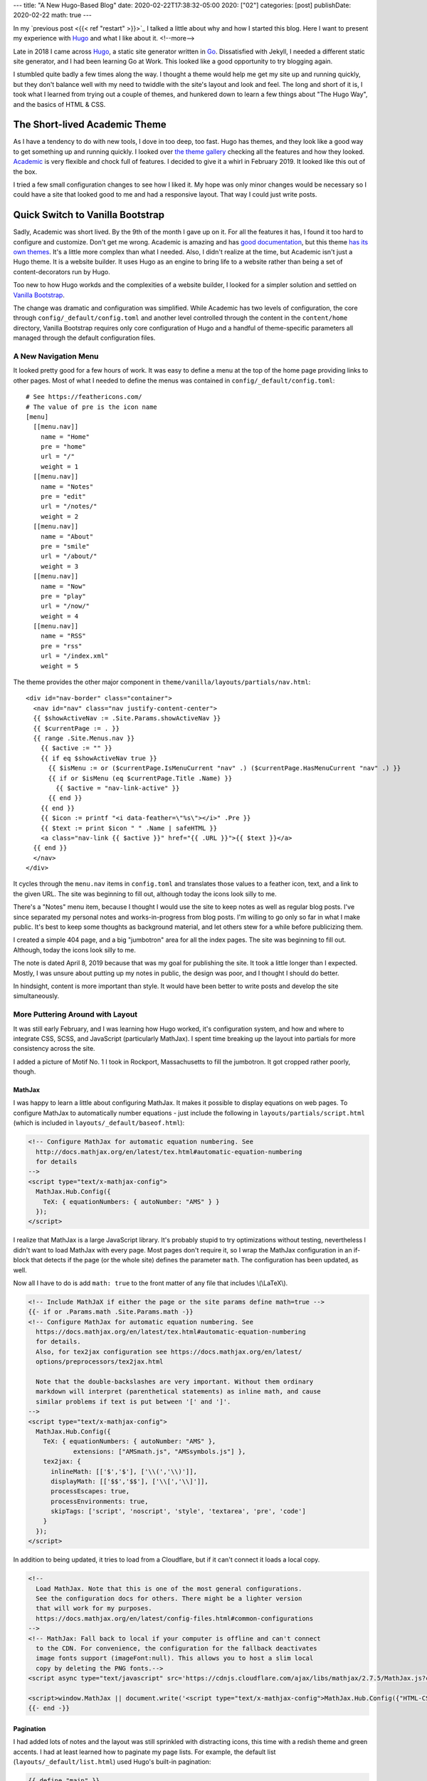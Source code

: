 ---
title: "A New Hugo-Based Blog"
date: 2020-02-22T17:38:32-05:00
2020: ["02"]
categories: [post]
publishDate: 2020-02-22
math: true
---

In my `previous post <{{< ref "restart" >}}>`_ I talked a little about why and how I started this blog. Here I want to present my experience with `Hugo`_ and what I like about it.
<!--more-->

Late in 2018  I came across `Hugo`_, a static site generator written in `Go <golang_>`_. Dissatisfied with Jekyll, I needed a different static site generator, and I had been learning Go at Work. This looked like a good opportunity to try blogging again.

I stumbled quite badly a few times along the way. I thought a theme would help me get my site up and running quickly, but they don't balance well with my need to twiddle with the site's layout and look and feel. The long and short of it is, I took what I learned from trying out a couple of themes, and hunkered down to learn a few things about "The Hugo Way", and the basics of HTML & CSS.

##############################
The Short-lived Academic Theme
##############################

As I have a tendency to do with new tools, I dove in too deep, too fast. Hugo has themes, and they look like a good way to get something up and running quickly. I looked over `the theme gallery <https://themes.gohugo.io/>`_ checking all the features and how they looked. `Academic <https://themes.gohugo.io/academic/>`_ is very flexible and chock full of features. I decided to give it a whirl in February 2019. It looked like this out of the box.

.. image:: /images/history/001-2019.02.03.01-initial-commit.png
  :target: /images/history/001-2019.02.03.01-initial-commit.png
  :width: 600px
  :align: left
  :alt: Academic Theme
  :class: post-image


I tried a few small configuration changes to see how I liked it. My hope was only minor changes would be necessary so I could have a site that looked good to me and had a responsive layout. That way I could just write posts.

.. image:: /images/history/002-2019.02.03.02-title.and.footer.png
  :target: /images/history/002-2019.02.03.02-title.and.footer.png
  :width: 600px
  :align: left
  :alt: My First Time using the Academic Theme
  :class: post-image

#################################
Quick Switch to Vanilla Bootstrap
#################################

Sadly, Academic was short lived. By the 9th of the month I gave up on it. For all the features it has, I found it too hard to configure and customize. Don't get me wrong. Academic is amazing and has `good documentation <https://sourcethemes.com/academic/docs/get-started/>`_, but this theme `has its own themes <https://sourcethemes.com/academic/themes/>`_. It's a little more complex than what I needed. Also, I didn't realize at the time, but Academic isn't just a Hugo theme. It is a website builder. It uses Hugo as an engine to bring life to a website rather than being a set of content-decorators run by Hugo.

Too new to how Hugo workds and the complexities of a website builder, I looked for a simpler solution and settled on `Vanilla Bootstrap`_.

.. image:: /images/history/003-2019.02.09-vanilla-theme-simplification.png
  :target: /images/history/003-2019.02.09-vanilla-theme-simplification.png
  :width: 600px
  :align: left
  :alt: First Rendition using the Vanilla Bootstrap Theme
  :class: post-image

The change was dramatic and configuration was simplified. While Academic has two levels of configuration, the core through ``config/_default/config.toml`` and another level controlled through the content in the ``content/home`` directory, Vanilla Bootstrap requires only core configuration of Hugo and a handful of theme-specific parameters all managed through the default configuration files.

*********************
A New Navigation Menu
*********************

It looked pretty good for a few hours of work. It was easy to define a menu at the top of the home page providing links to other pages. Most of what I needed to define the menus was contained in ``config/_default/config.toml``::

  # See https://feathericons.com/
  # The value of pre is the icon name
  [menu]
    [[menu.nav]]
      name = "Home"
      pre = "home"
      url = "/"
      weight = 1
    [[menu.nav]]
      name = "Notes"
      pre = "edit"
      url = "/notes/"
      weight = 2
    [[menu.nav]]
      name = "About"
      pre = "smile"
      url = "/about/"
      weight = 3
    [[menu.nav]]
      name = "Now"
      pre = "play"
      url = "/now/"
      weight = 4
    [[menu.nav]]
      name = "RSS"
      pre = "rss"
      url = "/index.xml"
      weight = 5

The theme provides the other major component in ``theme/vanilla/layouts/partials/nav.html``::

  <div id="nav-border" class="container">
    <nav id="nav" class="nav justify-content-center">
    {{ $showActiveNav := .Site.Params.showActiveNav }}
    {{ $currentPage := . }}
    {{ range .Site.Menus.nav }}
      {{ $active := "" }}
      {{ if eq $showActiveNav true }}
        {{ $isMenu := or ($currentPage.IsMenuCurrent "nav" .) ($currentPage.HasMenuCurrent "nav" .) }}
        {{ if or $isMenu (eq $currentPage.Title .Name) }}
          {{ $active = "nav-link-active" }}
        {{ end }}
      {{ end }}
      {{ $icon := printf "<i data-feather=\"%s\"></i>" .Pre }}
      {{ $text := print $icon " " .Name | safeHTML }}
      <a class="nav-link {{ $active }}" href="{{ .URL }}">{{ $text }}</a>
    {{ end }}
    </nav>
  </div>

It cycles through the ``menu.nav`` items in ``config.toml`` and translates those values to a feather icon, text, and a link to the given URL. The site was beginning to fill out, although today the icons look silly to me.

There's a "Notes" menu item, because I thought I would use the site to keep notes as well as regular blog posts. I've since separated my personal notes and works-in-progress from blog posts. I'm willing to go only so far in what I make public. It's best to keep some thoughts as background material, and let others stew for a while before publicizing them.

I created a simple 404 page, and a big "jumbotron" area for all the index pages. The site was beginning to fill out. Although, today the icons look silly to me.

.. image:: /images/history/004-2019.02.10-jumbotron.png
  :target: /images/history/004-2019.02.10-jumbotron.png
  :width: 650px
  :align: left
  :alt: Jumbotron
  :class: post-image

The note is dated April 8, 2019 because that was my goal for publishing the site. It took a little longer than I expected. Mostly, I was unsure about putting up my notes in public, the design was poor, and I thought I should do better.

In hindsight, content is more important than style. It would have been better to write posts and develop the site simultaneously.

*********************************
More Puttering Around with Layout
*********************************

It was still early February, and I was learning how Hugo worked, it's configuration system, and how and where to integrate CSS, SCSS, and JavaScript (particularly MathJax). I spent time breaking up the layout into partials for more consistency across the site.

I added a picture of Motif No. 1 I took in Rockport, Massachusetts to fill the jumbotron. It got cropped rather poorly, though.

.. image:: /images/history/005-2019.02.11-wide.png
  :target: /images/history/005-2019.02.11-wide.png
  :width: 650px
  :align: left
  :alt: Wide Menu Day
  :class: post-image

MathJax
=======

I was happy to learn a little about configuring MathJax. It makes it possible to display equations on web pages. To configure MathJax to automatically number equations - just include the following in ``layouts/partials/script.html`` (which is included in ``layouts/_default/baseof.html``):

.. code-block:: html

  <!-- Configure MathJax for automatic equation numbering. See
    http://docs.mathjax.org/en/latest/tex.html#automatic-equation-numbering
    for details
  -->
  <script type="text/x-mathjax-config">
    MathJax.Hub.Config({
      TeX: { equationNumbers: { autoNumber: "AMS" } }
    });
  </script>

I realize that MathJax is a large JavaScript library. It's probably stupid to try optimizations without testing, nevertheless I didn't want to load MathJax with every page. Most pages don't require it, so I wrap the MathJax configuration in an if-block that detects if the page (or the whole site) defines the parameter ``math``.  The configuration has been updated, as well.

Now all I have to do is add ``math: true`` to the front matter of any file that includes \\(\\LaTeX\\).

.. code-block:: html

  <!-- Include MathJaX if either the page or the site params define math=true -->
  {{- if or .Params.math .Site.Params.math -}}
  <!-- Configure MathJax for automatic equation numbering. See
    https://docs.mathjax.org/en/latest/tex.html#automatic-equation-numbering
    for details.
    Also, for tex2jax configuration see https://docs.mathjax.org/en/latest/
    options/preprocessors/tex2jax.html

    Note that the double-backslashes are very important. Without them ordinary
    markdown will interpret (parenthetical statements) as inline math, and cause
    similar problems if text is put between '[' and ']'.
  -->
  <script type="text/x-mathjax-config">
    MathJax.Hub.Config({
      TeX: { equationNumbers: { autoNumber: "AMS" },
              extensions: ["AMSmath.js", "AMSsymbols.js"] },
      tex2jax: {
        inlineMath: [['$','$'], ['\\(','\\)']],
        displayMath: [['$$','$$'], ['\\[','\\]']],
        processEscapes: true,
        processEnvironments: true,
        skipTags: ['script', 'noscript', 'style', 'textarea', 'pre', 'code']
      }
    });
  </script>

In addition to being updated, it tries to load from a Cloudflare, but if it can't connect it loads a local copy.

.. code-block:: html

  <!--
    Load MathJax. Note that this is one of the most general configurations.
    See the configuration docs for others. There might be a lighter version
    that will work for my purposes.
    https://docs.mathjax.org/en/latest/config-files.html#common-configurations
  -->
  <!-- MathJax: Fall back to local if your computer is offline and can't connect
    to the CDN. For convenience, the configuration for the fallback deactivates
    image fonts support (imageFont:null). This allows you to host a slim local
    copy by deleting the PNG fonts.-->
  <script async type="text/javascript" src='https://cdnjs.cloudflare.com/ajax/libs/mathjax/2.7.5/MathJax.js?config=TeX-MML-AM_CHTML'></script>

  <script>window.MathJax || document.write('<script type="text/x-mathjax-config">MathJax.Hub.Config({"HTML-CSS":{imageFont:null}});<\/script><script type="text/javascript" src="{{ "scripts/MathJax-2.7.5/MathJax.js" | relURL }}?config=TeX-AMS-MML_HTMLorMML"><\/script>')</script>
  {{- end -}}

Pagination
==========

I had added lots of notes and the layout was still sprinkled with distracting icons, this time with a redish theme and green accents. I had at least learned how to paginate my page lists. For example, the default list (``layouts/_default/list.html``) used Hugo's built-in pagination:

.. code-block:: html

  {{ define "main" }}

  <main>
      <!-- default list template -->
      <article>
        <!-- "{{.Content}}" pulls from the markdown content of the corresponding _index.md -->
        {{ .Content }}
      <!-- Paginates through content/note/*.md -->
      {{ $paginator := .Paginate (where .Pages "Type" "note") }}
      {{ range $paginator.Pages }}
        <h2><a class="font-125" href="{{ .Permalink }}">{{ .Title }}</a></h2>
        <div class="article-meta-data">
          {{ partial "date-and-tags.html" . }}
          <!-- this renders based on layouts/_default/summary.html (either the
          local one, or the one in a theme -->
          {{ .Render "summary" }}
        </div>
      {{ end }}
      {{ template "_internal/pagination.html" . }}
      </article>
  </main>

  {{ end }}

.. image:: /images/history/006-2019.04.08-red-green.png
  :target: /images/history/006-2019.04.08-red-green.png
  :width: 600px
  :align: left
  :alt: Pagination, redish theme, and green accents
  :class: post-image

Scrollbar Jumping
=================

At some point I noticed that when navigating from a page that had no scrollbar (like a short post or note) to one that did (such as the paginated lists of notes displayed above) the whole layout shifted slightly. I found a `fix for it at CSS-Tricks <More Elegant Fix for Jumping Scrollbar Issue>`_.

At the time, I had a ``layouts/partials/style.html`` partial file. All I had to do was add a few lines of CSS to it:

.. code-block:: css

  html {
    margin-left: calc(100vw - 100%);
    margin-right: 0;
  }

SCSS Pipeline Processing
========================

By April I had setup a pipeline for processing SCSS into CSS. The pipeline consisted of this small amount of template code:

.. code-block:: html

  <!-- For more info about using SCSS and this pipeline see:
    https://github.com/gohugoio/hugo/commit/dea71670c059ab4d5a42bd22503f18c087dd22d4,
    https://gohugo.io/hugo-pipes/scss-sass/, https://gohugo.io/hugo-pipes/postcss/,
    and https://gohugo.io/hugo-pipes/
  -->
  {{ $style := resources.Get "sass/main.scss" | toCSS | minify | fingerprint }}
  <link rel="stylesheet" href="{{ $style.RelPermalink }}" integrity="{{ $style.Data.Digest }}" media="screen">

The ``main.scss`` file lived in ``assets/scss/`` at the root of the repository.

#############################
Sorry Vanilla. You have to Go
#############################

One aspect of design I didn't enjoy trying to figure out the correct CSS classes to apply to a given situation. For example, the body element is ``<body class="d-flex flex-column h-100">``. I have no idea what those classes mean and why I need them, so I started learning more about HTML and CSS.

My new goal was to really understand the structure of my site, so I know where things are, what needs to be modified as I build it to look the way I want it to, and know the elements and classes defined in the layout so they can be styled correctly. Vanilla Bootstrap was a nice place to start, but I don't understand the choices made for structure and styling. Its use of Bootstrap added another layer of complexity to learning how changes to CSS will affect the site.

In the middle of April, I ripped out Vanilla Bootstrap and started over.

.. image:: /images/history/007-2019.04.13-back-to-basics.png
  :target: /images/history/007-2019.04.13-back-to-basics.png
  :width: 600px
  :scale: 50%
  :align: left
  :alt: Back to Basics
  :class: post-image

Weird. I started off the year with a sophisticated theme, because I thought it would help me get to a nice looking website fast. I found the large array of options in Academic to be overwhelming.

Switching to the theme to Vanilla enabled me to learn more about layout and styling, but what I wound up with was cutesy and still too difficult to reason about when it came to knowing which levers to pull and dials to turn to affect the layout and styling in a predictable way.

Ripping out Vanilla left me with a barebones layout. Here are some of the things I learned along the way to creating a site more to my liking.

***************
Navigation Menu
***************

By late April, I learned that navigation links didn't have to be wrapped in an unordered list. Looking through git log, I found the navigation menu had always been wrapped in an unordered list.

.. code-block:: html

  <ul class="navbar-nav mr-auto">
    <li class="nav-item">
      <a class="nav-link" href="/#about" data-target="#about">
        <span>Home</span>
      </a>
    </li>
    <li class="nav-item">
      <a class="nav-link" href="/#publications_featured" data-target="#publications_featured">
        <span>Publications</span>
      </a>
    </li>

Now I have just a ``<nav>`` element that wraps a ``<div>``:

.. code-block:: html

  <nav class="main-nav">
    <div class="main-nav__items">
      <a class="main-nav__link navLink-active" href="http://localhost:1414/">Home</a>
      <a class="main-nav__link " href="http://localhost:1414/about/">About</a>
      <a class="main-nav__link " href="http://localhost:1414/now/">Now</a>
      <a class="main-nav__link " href="http://localhost:1414/index.xml">RSS</a>
    </div>
  </nav>

The CSS for this section consists of class definitions for ``main-nav`` and ``main-nav__items``. It is very simple, and doesn't even try to style the ``main-nav__link`` class.

.. code-block:: css

  .main-nav {
    display: flex;
    justify-content: flex-start;
  }

  .main-nav__items a {
    font-size: 1.1em;
    margin-right: 1ch;
  }

Unwrapping them changed navigation from:

.. image:: /images/history/008-2019.04.18-unstyled-navigation-list.png
  :target: /images/history/008-2019.04.18-unstyled-navigation-list.png
  :width: 600px
  :scale: 50%
  :align: left
  :alt: Unstyled navigation list
  :class: post-image

to this:

.. image:: /images/history/009-2019.04.19-plain-navigation.png
  :target: /images/history/008-2019.04.19-plain-navigation.png
  :width: 600px
  :scale: 80%
  :align: left
  :alt: Plain navigation
  :class: post-image

**************
General Layout
**************

Per the `MDN docs on box-sizing <https://developer.mozilla.org/en-US/docs/Web/CSS/box-sizing>`_ ``border-box`` makes dealing with the sizes of elements much easier, and generally eliminates a number of pitfalls you can stumble on while laying out your content, so I set ``border-box`` globally.

.. code-block:: css

  * {
    box-sizing: border-box;
  }

I learned I can set site-wide parameters in Hugo's configuration files. I set the site width and several other parameters in ``config/_default/params.toml``:

.. code-block:: text

  showActiveNav = true
  author = "Douglas Cuthbertson"
  description = "This is my soapbox for thoughts on programming, project planning, sketching, drawing, kempo, and any other topic that may suit my fancy."
  dateFormat = "Monday Jan 2, 2006"
  dateFormatExtended = "Monday Jan 2, 2006 15:04"
  homeText = ""
  copyright = "(c) 2015-2020 Douglas Cuthbertson. This work is licensed under the [Creative Commons Attribution 4.0 (CC BY 4.0), International License](https://creativecommons.org/licenses/by/4.0/)"
  footerText = "Made with HTML, CSS, JavaScript, and perseverance. Generated by [Hugo](https://gohugo.io/)"
  hideFooter = false
  #featured_image = "/images/hero-header-default.jpg"
  #featured_image = "/images/hero-header-april.jpg"
  site_width = "104ch"

  componentDropCaps = "drop-caps_goudy"
  mainSections = ["note", "post", "project"]
  planck = "\u210E"
  reduced_planck = "\u210F"

and use ``site_width`` in ``assets/style/base.css`` as follows:

.. code-block:: text

  {{ $siteWidth := .Site.Params.site_width }}
  {{ if not .Site.Params.site_width }}
  {{ $siteWidth = "936px" }}
  {{ end }}

I've only recently decided that this is a bad idea. Every time I try to experiment with the site width, I have to touch the configuration. Hugo must go through a complete rebuild of the site, which takes much more time than necessary.

The only reason to put a parameter in a configuration file is if the value must be accessed from more than one place. In this case, it was needed only in a single CSS file. Once I defined the width directly in ``base.css``, site rebuilds were faster, and my CSS is no longer cluttered with Go template code. Also, ``layouts/partials/head.html`` was slightly simplified. Instead of accessing ``base.css`` as

.. code-block:: go

  {{ $cssBase := resources.Get "style/base.css" | resources.ExecuteAsTemplate "style.base.css" . }}

the code is now

 .. code-block:: go

  {{ $cssBase := resources.Get "style/base.css" }}

******************************
Color Consistency and Contrast
******************************

In May I was trying to ensure colors were being used consistently. I learned that the site should have primary and accent colors, and define the color of the body text. Some designers say that black text on a white background is too harsh and set dark gray text on a light gray background. When I look at those sites, I find the contrast is often too low and causes eye strain. I originally just went with black text on white. I figured it's a work in progress, and that can be adjusted when the rest of the site is more to my liking.

In deference to experienced designers I now set the text to a very dark gray on a very light gray background. I created a palette using `CSS custom properties`_:

.. code-block:: css

  :root {
    --color100: #f5fffa;
    --color200: #7cffbb;
    --color300: #00eb75;
    --color400: #00c663;
    --color500: #00a151;
    --color600: #007c3e;
    --color700: #00572c;
    --color800: #003219;
    --color900: #000b05;
    --gray100: #fcfcfc;
    --gray200: #dedede;
    --gray300: #bfbfbf;
    --gray400: #a1a1a1;
    --gray500: #828282;
    --gray600: #636363;
    --gray700: #454545;
    --gray800: #262626;
    --gray900: #080808; /* text */
    --color500-complement: #a30052; /* anchor hover */
    --color500-adjacent: #0062a3; /* drop-caps */
    --color500-adjacent-complement: #a34100; /* reserved */
    --color700-complement: #00572b;
    --color700-adjacent: #003457;
    --color700-adjacent-complement: #572300;
  }

I like this aspect of CSS. It means I can define all the colors I care about in one place, and I don't have to learn SCSS at the moment to do it.

Some sites eschew black text on a white background. For example, `Web Design in 4 Minutes <https://jgthms.com/web-design-in-4-minutes/>`_ recommends using a medium gray (#555) for body text, a dark gray (#333) for headings and strong text all against a white background. However that creates a rather low contrast. To make matters worse, the background for code blocks is set to #eee.

The `Web Content Accessibility Guidelines <https://www.w3.org/TR/WCAG20/>`_ recommends a contrast ratio of at least 7:1 for normal text and 4.5:1 for large text. Large text is defined as 14 point (typically 18.66px) and bold or larger, or 18 point (typically 24px) or larger. The contrast ratio for headings set to #333 against white is strong at 12.62:1. Body text set to #555 against white is barely acceptable at 7.46:1. Finally, the constrast ratio of code blocks (#555 against a background of #eee) is unacceptable at 6.42:1.

Originally, I had black text on a white background. In deference to designers who have a lot more experience creating web sites than I do, I set the background and text colors to the lightest and darkest grays in the palette, respectively.

.. code-block:: css

  body {
    background-color: var(--gray100);
    color: var(--gray900);
  }

The contrast ratio is 19.52:1. Is that too high? One day I'll look into separate degrees of contrast for body text and headings.

###########
Styling Fun
###########

One thing I particularly liked was how nice drop caps looked on `Gwern <gwern.net_>`_. I looked at his CSS and created a new file, ``static\style\drop-caps\drop-caps.css`` with a simplified version of his CSS. I dropped it in the ``static/`` directory instead of the ``assets/`` folder out of expediency, and I modified ``layouts/_default/baseof.html`` to pull in the drop caps definitions.

.. note:: Browser-specific Styling

  For the longest time I couldn't get drop-caps to look good in both Firefox and Chrome at the same time. After looking more closely at `gwern.net`_ I realized ``@supports (-moz-user-focus: normal) { ... }`` is used as a flag to make styling adjustments specific to Firefox. Drop-caps works just fine in Firefox here, so I use ``@supports not (-moz-user-focus: normal)`` to wrap adjustments for all other browsers. It finally looks pretty good in both browsers.

By the end of June I removed most of the feather icons and simplified the layout. It looked better.

.. image:: /images/history/010-2019.06.27-simple.png
  :target: /images/history/010-2019.06.27-simple.png
  :width: 600px
  :align: left
  :alt: June 2019. A more simple presentation.
  :class: post-image

#################
Debugging Layouts
#################

A simple trick to help debug layouts is to put a high-contrast border and background color around the sections you're working on.

.. code-block:: css

  .wrapper > * {
    border: 2px solid #f08c00;
    background-color: #ffec99;
    border-radius: 5px;
    padding: 10px;
  }

A little thing like that helped me make a two column layout.

.. image:: /images/history/011-2019.08.04-two-column.png
  :target: /images/history/011-2019.08.04-two-column.png
  :width: 600px
  :align: left
  :alt: Two Column Layout
  :class: post-image

By the end of September last year, I had restructured a lot of the blog. It has a stronger two-column layout and a splash of color.

.. image:: /images/history/012-2019.09.30-no-notes-breadcrumbs.png
  :target: /images/history/012-2019.09.30-no-notes-breadcrumbs.png
  :width: 600px
  :align: left
  :alt: A Splash of Color
  :class: post-image

Since then, I've been periodically iterating on the design. It is pretty much complete and I'm generally happy with the way it has turned out. I'll continue to fiddle with it here and there, but I plan to write about things with which I'm more familiar.

.. _hugo:  https://gohugo.io/
.. _golang: https://golang.org
.. _vanilla bootstrap: https://themes.gohugo.io/vanilla-bootstrap-hugo-theme/
.. _css custom properties: https://developer.mozilla.org/en-US/docs/Web/CSS/Using_CSS_custom_properties
.. _gwern.net: https://www.gwern.net/index
